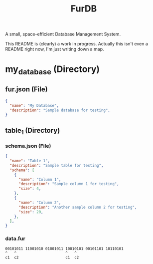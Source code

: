 #+TITLE: FurDB

A small, space-efficient Database Management System.

This README is (clearly) a work in progress. Actually this isn't even a README right now, I'm just writing down a map.

* my_database (Directory)
** fur.json (File)
#+begin_src json
  {
    "name": "My Database",
    "description": "Sample database for testing",
  }
#+end_src
** table_1 (Directory)
*** schema.json (File)
#+begin_src json
  {
    "name": "Table 1",
    "description": "Sample table for testing",
    "schema": [
      {
        "name": "Column 1",
        "description": "Sample column 1 for testing",
        "size": 4,
      },
      {
        "name": "Column 2",
        "description": "Another sample column 2 for testing",
        "size": 20,
      },
    ],
  }
#+end_src
*** data.fur
#+begin_src
00101011 11001010 01001011 10010101 00101101 10110101
^   ^                      ^   ^
c1  c2                     c1  c2
#+end_src
